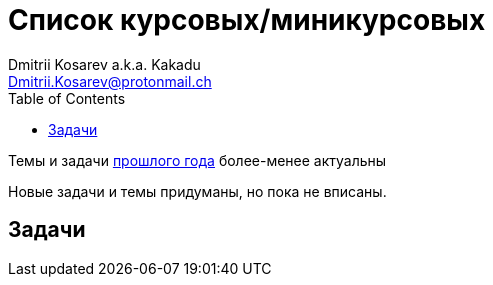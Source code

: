 :source-highlighter: pygments
:pygments-style: monokai
:local-css-style: pastie
:toc:

Список курсовых/миникурсовых
============================
:Author: Dmitrii Kosarev a.k.a. Kakadu
:email:  Dmitrii.Kosarev@protonmail.ch


Темы и задачи link:../fp2018/projects.html[прошлого года] более-менее актуальны


Новые задачи и темы придуманы, но пока не вписаны.


Задачи
------
